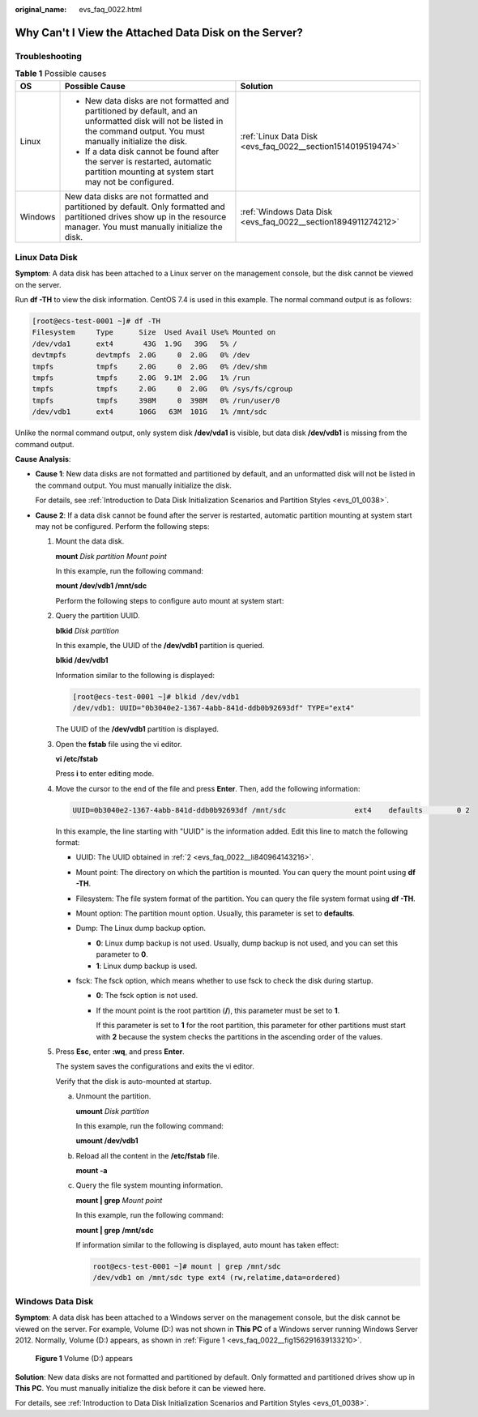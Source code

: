 :original_name: evs_faq_0022.html

.. _evs_faq_0022:

Why Can't I View the Attached Data Disk on the Server?
======================================================

Troubleshooting
---------------

.. table:: **Table 1** Possible causes

   +-----------------------+----------------------------------------------------------------------------------------------------------------------------------------------------------------------------+---------------------------------------------------------------+
   | OS                    | Possible Cause                                                                                                                                                             | Solution                                                      |
   +=======================+============================================================================================================================================================================+===============================================================+
   | Linux                 | -  New data disks are not formatted and partitioned by default, and an unformatted disk will not be listed in the command output. You must manually initialize the disk.   | :ref:`Linux Data Disk <evs_faq_0022__section1514019519474>`   |
   |                       | -  If a data disk cannot be found after the server is restarted, automatic partition mounting at system start may not be configured.                                       |                                                               |
   +-----------------------+----------------------------------------------------------------------------------------------------------------------------------------------------------------------------+---------------------------------------------------------------+
   | Windows               | New data disks are not formatted and partitioned by default. Only formatted and partitioned drives show up in the resource manager. You must manually initialize the disk. | :ref:`Windows Data Disk <evs_faq_0022__section1894911274212>` |
   +-----------------------+----------------------------------------------------------------------------------------------------------------------------------------------------------------------------+---------------------------------------------------------------+

.. _evs_faq_0022__section1514019519474:

Linux Data Disk
---------------

**Symptom**: A data disk has been attached to a Linux server on the management console, but the disk cannot be viewed on the server.

Run **df -TH** to view the disk information. CentOS 7.4 is used in this example. The normal command output is as follows:

.. code-block:: console

   [root@ecs-test-0001 ~]# df -TH
   Filesystem     Type      Size  Used Avail Use% Mounted on
   /dev/vda1      ext4       43G  1.9G   39G   5% /
   devtmpfs       devtmpfs  2.0G     0  2.0G   0% /dev
   tmpfs          tmpfs     2.0G     0  2.0G   0% /dev/shm
   tmpfs          tmpfs     2.0G  9.1M  2.0G   1% /run
   tmpfs          tmpfs     2.0G     0  2.0G   0% /sys/fs/cgroup
   tmpfs          tmpfs     398M     0  398M   0% /run/user/0
   /dev/vdb1      ext4      106G   63M  101G   1% /mnt/sdc

Unlike the normal command output, only system disk **/dev/vda1** is visible, but data disk **/dev/vdb1** is missing from the command output.

**Cause Analysis**:

-  **Cause 1**: New data disks are not formatted and partitioned by default, and an unformatted disk will not be listed in the command output. You must manually initialize the disk.

   For details, see :ref:`Introduction to Data Disk Initialization Scenarios and Partition Styles <evs_01_0038>`.

-  **Cause 2**: If a data disk cannot be found after the server is restarted, automatic partition mounting at system start may not be configured. Perform the following steps:

   #. Mount the data disk.

      **mount** *Disk partition* *Mount point*

      In this example, run the following command:

      **mount /dev/vdb1 /mnt/sdc**

      Perform the following steps to configure auto mount at system start:

   #. .. _evs_faq_0022__li840964143216:

      Query the partition UUID.

      **blkid** *Disk partition*

      In this example, the UUID of the **/dev/vdb1** partition is queried.

      **blkid /dev/vdb1**

      Information similar to the following is displayed:

      .. code-block:: console

         [root@ecs-test-0001 ~]# blkid /dev/vdb1
         /dev/vdb1: UUID="0b3040e2-1367-4abb-841d-ddb0b92693df" TYPE="ext4"

      The UUID of the **/dev/vdb1** partition is displayed.

   #. Open the **fstab** file using the vi editor.

      **vi /etc/fstab**

      Press **i** to enter editing mode.

   #. Move the cursor to the end of the file and press **Enter**. Then, add the following information:

      .. code-block::

         UUID=0b3040e2-1367-4abb-841d-ddb0b92693df /mnt/sdc                ext4    defaults        0 2

      In this example, the line starting with "UUID" is the information added. Edit this line to match the following format:

      -  UUID: The UUID obtained in :ref:`2 <evs_faq_0022__li840964143216>`.
      -  Mount point: The directory on which the partition is mounted. You can query the mount point using **df -TH**.
      -  Filesystem: The file system format of the partition. You can query the file system format using **df -TH**.
      -  Mount option: The partition mount option. Usually, this parameter is set to **defaults**.
      -  Dump: The Linux dump backup option.

         -  **0**: Linux dump backup is not used. Usually, dump backup is not used, and you can set this parameter to **0**.
         -  **1**: Linux dump backup is used.

      -  fsck: The fsck option, which means whether to use fsck to check the disk during startup.

         -  **0**: The fsck option is not used.

         -  If the mount point is the root partition (**/**), this parameter must be set to **1**.

            If this parameter is set to **1** for the root partition, this parameter for other partitions must start with **2** because the system checks the partitions in the ascending order of the values.

   #. Press **Esc**, enter **:wq**, and press **Enter**.

      The system saves the configurations and exits the vi editor.

      Verify that the disk is auto-mounted at startup.

      a. Unmount the partition.

         **umount** *Disk partition*

         In this example, run the following command:

         **umount /dev/vdb1**

      b. Reload all the content in the **/etc/fstab** file.

         **mount -a**

      c. Query the file system mounting information.

         **mount \| grep** *Mount point*

         In this example, run the following command:

         **mount \| grep** **/mnt/sdc**

         If information similar to the following is displayed, auto mount has taken effect:

         .. code-block::

            root@ecs-test-0001 ~]# mount | grep /mnt/sdc
            /dev/vdb1 on /mnt/sdc type ext4 (rw,relatime,data=ordered)

.. _evs_faq_0022__section1894911274212:

Windows Data Disk
-----------------

**Symptom**: A data disk has been attached to a Windows server on the management console, but the disk cannot be viewed on the server. For example, Volume (D:) was not shown in **This PC** of a Windows server running Windows Server 2012. Normally, Volume (D:) appears, as shown in :ref:`Figure 1 <evs_faq_0022__fig156291639133210>`.

.. _evs_faq_0022__fig156291639133210:

.. figure:: /_static/images/en-us_image_0000001327868762.png
   :alt: **Figure 1** Volume (D:) appears

   **Figure 1** Volume (D:) appears

**Solution**: New data disks are not formatted and partitioned by default. Only formatted and partitioned drives show up in **This PC**. You must manually initialize the disk before it can be viewed here.

For details, see :ref:`Introduction to Data Disk Initialization Scenarios and Partition Styles <evs_01_0038>`.
